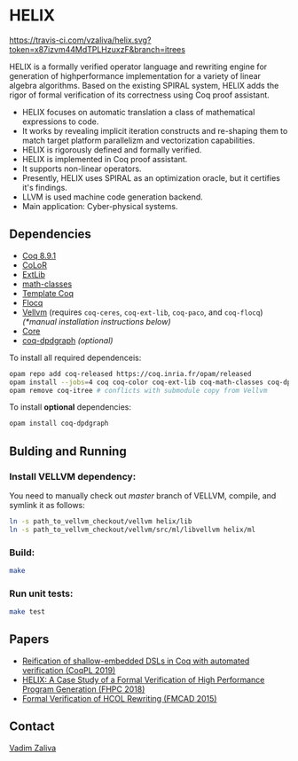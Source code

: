 * HELIX

[[https://travis-ci.com/vzaliva/helix][https://travis-ci.com/vzaliva/helix.svg?token=x87izvm44MdTPLHzuxzF&branch=itrees]]

HELIX is a formally verified operator language and rewriting engine
for generation of highperformance implementation for a variety of
linear algebra algorithms. Based on the existing SPIRAL system, HELIX
adds the rigor of formal verification of its correctness using Coq
proof assistant.

- HELIX focuses on automatic translation a class of mathematical expressions
  to code.
- It works by revealing implicit iteration constructs and re-shaping
  them to match target platform parallelizm and vectorization
  capabilities.
- HELIX is rigorously defined and formally verified.
- HELIX is implemented in Coq proof assistant.
- It supports non-linear operators.
- Presently, HELIX uses SPIRAL as an optimization oracle, but it
  certifies it's findings.
- LLVM is used machine code generation backend.
- Main application: Cyber-physical systems.

** Dependencies

   - [[https://coq.inria.fr/][Coq 8.9.1]]
   - [[http://color.inria.fr/][CoLoR]]
   - [[https://github.com/coq-ext-lib/coq-ext-lib][ExtLib]]
   - [[https://github.com/math-classes/math-classes][math-classes]]
   - [[https://github.com/MetaCoq/metacoq][Template Coq]]
   - [[http://flocq.gforge.inria.fr/][Flocq]]
   - [[https://github.com/vellvm/vellvm][Vellvm]] (requires ~coq-ceres~, ~coq-ext-lib~, ~coq-paco~, and ~coq-flocq~) /(*manual installation instructions below)/
   - [[https://opensource.janestreet.com/core/][Core]]
   - [[https://github.com/Karmaki/coq-dpdgraph][coq-dpdgraph]] /(optional)/

 To install all required dependenceis:

#+BEGIN_SRC sh
     opam repo add coq-released https://coq.inria.fr/opam/released
     opam install --jobs=4 coq coq-color coq-ext-lib coq-math-classes coq-dpdgraph coq-metacoq-template coq-flocq coq-switch ANSITerminal coq-paco coq-ceres dune menhir core core_kernel
     opam remove coq-itree # conflicts with submodule copy from Vellvm
#+END_SRC

 To install *optional* dependencies:

#+BEGIN_SRC sh
     opam install coq-dpdgraph
#+END_SRC


** Bulding and Running 

*** Install VELLVM dependency:

    You need to manually check out /master/ branch of VELLVM, compile,
    and symlink it as follows:

#+BEGIN_SRC sh
     ln -s path_to_vellvm_checkout/vellvm helix/lib
     ln -s path_to_vellvm_checkout/vellvm/src/ml/libvellvm helix/ml
#+END_SRC

*** Build:
    
#+BEGIN_SRC sh
     make
#+END_SRC
    
*** Run unit tests:

#+BEGIN_SRC sh
     make test
#+END_SRC

** Papers
    - [[http://www.crocodile.org/lord/vzaliva-CoqPL19.pdf][Reification of shallow-embedded DSLs in Coq with automated verification (CoqPL 2019)]]
    - [[http://www.crocodile.org/lord/vzaliva-fhpc2018.pdf][HELIX: A Case Study of a Formal Verification of High Performance Program Generation (FHPC 2018)]]
    - [[http://www.crocodile.org/lord/Formal_Verification_of_HCOL_Rewriting_FMCAD15.pdf][Formal Verification of HCOL Rewriting (FMCAD 2015)]]

** Contact

   [[mailto:vzaliva@cmu.edu][Vadim Zaliva]]

